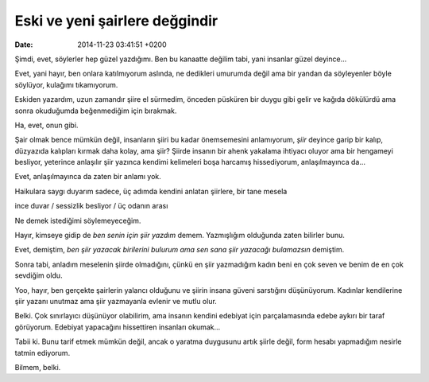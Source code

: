 Eski ve yeni şairlere değgindir
===============================

:date: 2014-11-23 03:41:51 +0200

Şimdi, evet, söylerler hep güzel yazdığımı. Ben bu kanaatte değilim
tabi, yani insanlar güzel deyince…

Evet, yani hayır, ben onlara katılmıyorum aslında, ne dedikleri umurumda
değil ama bir yandan da söyleyenler böyle söylüyor, kulağımı
tıkamıyorum.

Eskiden yazardım, uzun zamandır şiire el sürmedim, önceden püsküren bir
duygu gibi gelir ve kağıda dökülürdü ama sonra okuduğumda beğenmediğim
için bırakmak.

Ha, evet, onun gibi.

Şair olmak bence mümkün değil, insanların şiiri bu kadar önemsemesini
anlamıyorum, *şiir* deyince garip bir kalıp, düzyazıda kalıpları kırmak
daha kolay, ama şiir? Şiirde insanın bir ahenk yakalama ihtiyacı oluyor
ama bir hengameyi besliyor, yeterince anlaşılır şiir yazınca kendimi
kelimeleri boşa harcamış hissediyorum, anlaşılmayınca da…

Evet, anlaşılmayınca da zaten bir anlamı yok.

Haikulara saygı duyarım sadece, üç adımda kendini anlatan şiirlere, bir
tane mesela

ince duvar / sessizlik besliyor / üç odanın arası

Ne demek istediğimi söylemeyeceğim.

Hayır, kimseye gidip de *ben senin için şiir yazdım* demem. Yazmışlığım
olduğunda zaten bilirler bunu.

Evet, demiştim, *ben şiir yazacak birilerini bulurum ama sen sana şiir
yazacağı bulamazsın* demiştim.

Sonra tabi, anladım meselenin şiirde olmadığını, çünkü en şiir
yazmadığım kadın beni en çok seven ve benim de en çok sevdiğim oldu.

Yoo, hayır, ben gerçekte şairlerin yalancı olduğunu ve şiirin insana
güveni sarstığını düşünüyorum. Kadınlar kendilerine şiir yazanı unutmaz
ama şiir yazmayanla evlenir ve mutlu olur.

Belki. Çok sınırlayıcı düşünüyor olabilirim, ama insanın kendini
edebiyat için parçalamasında edebe aykırı bir taraf görüyorum. Edebiyat
yapacağını hissettiren insanları okumak…

Tabii ki. Bunu tarif etmek mümkün değil, ancak o yaratma duygusunu artık
şiirle değil, form hesabı yapmadığım nesirle tatmin ediyorum.

Bilmem, belki.
